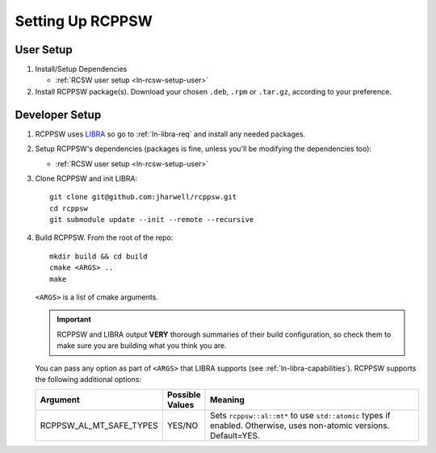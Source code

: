 .. SPDX-License-Identifier: MIT

.. _ln-rcppsw-setup:

=================
Setting Up RCPPSW
=================

.. _ln-rcppsw-setup-user:

User Setup
==========

#. Install/Setup Dependencies

   - :ref:`RCSW user setup <ln-rcsw-setup-user>`

#. Install RCPPSW package(s). Download your chosen ``.deb``, ``.rpm`` or
   ``.tar.gz``, according to your preference.

.. _ln-rcppsw-setup-devel:

Developer Setup
===============

#. RCPPSW uses `LIBRA <https://github.com/jharwell/libra>`_ so go to
   :ref:`ln-libra-req` and install any needed packages.

#. Setup RCPPSW's dependencies (packages is fine, unless you'll be modifying the
   dependencies too):

   - :ref:`RCSW user setup <ln-rcsw-setup-user>`


#. Clone RCPPSW and init LIBRA::

     git clone git@github.com:jharwell/rcppsw.git
     cd rcppsw
     git submodule update --init --remote --recursive

#. Build RCPPSW. From the root of the repo::

     mkdir build && cd build
     cmake <ARGS> ..
     make

   ``<ARGS>`` is a list of cmake arguments.

   .. IMPORTANT:: RCPPSW and LIBRA output **VERY** thorough summaries of their
                  build configuration, so check them to make sure you are
                  building what you think you are.


   You can pass any option as part of ``<ARGS>`` that LIBRA supports (see
   :ref:`ln-libra-capabilities`). RCPPSW supports the following additional
   options:

   .. list-table::
      :header-rows: 1
      :widths: 10 10 80

      * - Argument

        - Possible Values

        - Meaning

      * - RCPPSW_AL_MT_SAFE_TYPES

        - YES/NO

        - Sets ``rcppsw::al::mt*`` to use ``std::atomic`` types if
          enabled. Otherwise, uses non-atomic versions. Default=YES.
